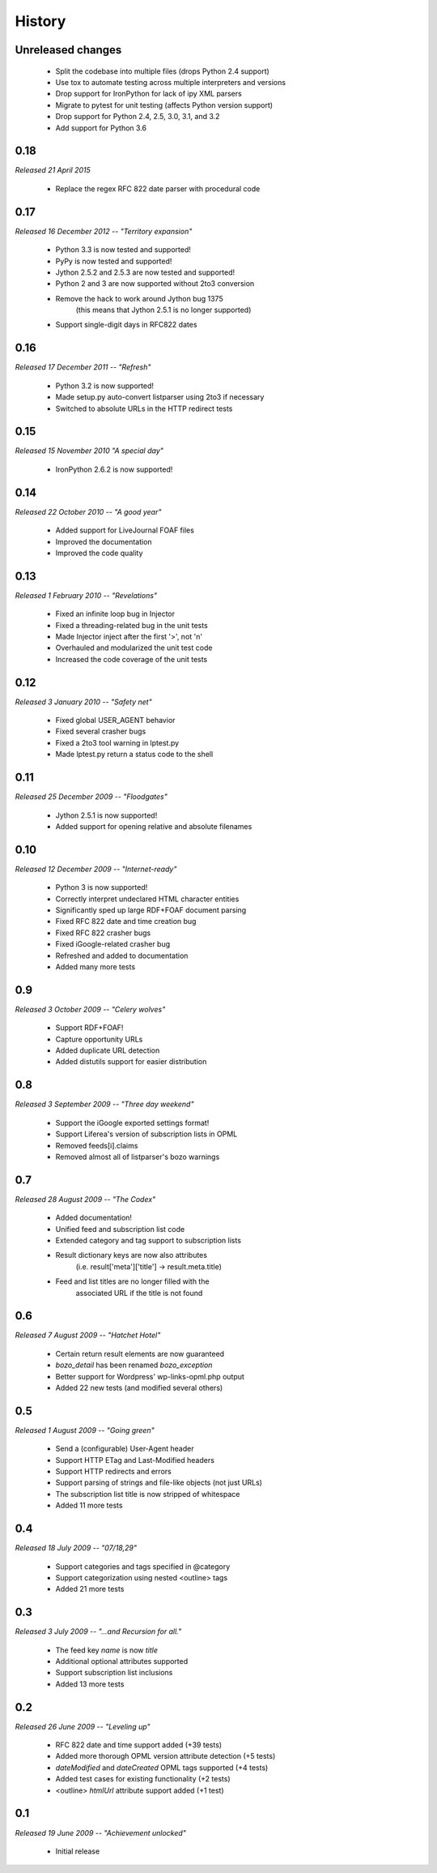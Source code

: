 History
=======


Unreleased changes
------------------

    * Split the codebase into multiple files (drops Python 2.4 support)
    * Use tox to automate testing across multiple interpreters and versions
    * Drop support for IronPython for lack of ipy XML parsers
    * Migrate to pytest for unit testing (affects Python version support)
    * Drop support for Python 2.4, 2.5, 3.0, 3.1, and 3.2
    * Add support for Python 3.6


0.18
----

*Released 21 April 2015*

    * Replace the regex RFC 822 date parser with procedural code


0.17
----

*Released 16 December 2012 -- "Territory expansion"*

    * Python 3.3 is now tested and supported!
    * PyPy is now tested and supported!
    * Jython 2.5.2 and 2.5.3 are now tested and supported!
    * Python 2 and 3 are now supported without 2to3 conversion
    * Remove the hack to work around Jython bug 1375
        (this means that Jython 2.5.1 is no longer supported)
    * Support single-digit days in RFC822 dates


0.16
----

*Released 17 December 2011 -- "Refresh"*

    * Python 3.2 is now supported!
    * Made setup.py auto-convert listparser using 2to3 if necessary
    * Switched to absolute URLs in the HTTP redirect tests


0.15
----

*Released 15 November 2010 "A special day"*

    * IronPython 2.6.2 is now supported!


0.14
----

*Released 22 October 2010 -- "A good year"*

    * Added support for LiveJournal FOAF files
    * Improved the documentation
    * Improved the code quality


0.13
----

*Released 1 February 2010 -- "Revelations"*

    * Fixed an infinite loop bug in Injector
    * Fixed a threading-related bug in the unit tests
    * Made Injector inject after the first '>', not '\n'
    * Overhauled and modularized the unit test code
    * Increased the code coverage of the unit tests


0.12
----

*Released 3 January 2010 -- "Safety net"*

    * Fixed global USER_AGENT behavior
    * Fixed several crasher bugs
    * Fixed a 2to3 tool warning in lptest.py
    * Made lptest.py return a status code to the shell


0.11
----

*Released 25 December 2009 -- "Floodgates"*

    * Jython 2.5.1 is now supported!
    * Added support for opening relative and absolute filenames


0.10
----

*Released 12 December 2009 -- "Internet-ready"*

    * Python 3 is now supported!
    * Correctly interpret undeclared HTML character entities
    * Significantly sped up large RDF+FOAF document parsing
    * Fixed RFC 822 date and time creation bug
    * Fixed RFC 822 crasher bugs
    * Fixed iGoogle-related crasher bug
    * Refreshed and added to documentation
    * Added many more tests


0.9
---

*Released 3 October 2009 -- "Celery wolves"*

    * Support RDF+FOAF!
    * Capture opportunity URLs
    * Added duplicate URL detection
    * Added distutils support for easier distribution


0.8
---

*Released 3 September 2009 -- "Three day weekend"*

    * Support the iGoogle exported settings format!
    * Support Liferea's version of subscription lists in OPML
    * Removed feeds[i].claims
    * Removed almost all of listparser's bozo warnings


0.7
---

*Released 28 August 2009 -- "The Codex"*

    * Added documentation!
    * Unified feed and subscription list code
    * Extended category and tag support to subscription lists
    * Result dictionary keys are now also attributes
        (i.e. result['meta']['title'] -> result.meta.title)
    * Feed and list titles are no longer filled with the
        associated URL if the title is not found


0.6
---

*Released 7 August 2009 -- "Hatchet Hotel"*

    * Certain return result elements are now guaranteed
    * `bozo_detail` has been renamed `bozo_exception`
    * Better support for Wordpress' wp-links-opml.php output
    * Added 22 new tests (and modified several others)


0.5
---

*Released 1 August 2009 -- "Going green"*

    * Send a (configurable) User-Agent header
    * Support HTTP ETag and Last-Modified headers
    * Support HTTP redirects and errors
    * Support parsing of strings and file-like objects (not just URLs)
    * The subscription list title is now stripped of whitespace
    * Added 11 more tests


0.4
---

*Released 18 July 2009 -- "07/18,29"*

    * Support categories and tags specified in @category
    * Support categorization using nested <outline> tags
    * Added 21 more tests


0.3
---

*Released 3 July 2009 -- "...and Recursion for all."*

    * The feed key `name` is now `title`
    * Additional optional attributes supported
    * Support subscription list inclusions
    * Added 13 more tests


0.2
---

*Released 26 June 2009 -- "Leveling up"*

    * RFC 822 date and time support added (+39 tests)
    * Added more thorough OPML version attribute detection (+5 tests)
    * `dateModified` and `dateCreated` OPML tags supported (+4 tests)
    * Added test cases for existing functionality (+2 tests)
    * <outline> `htmlUrl` attribute support added (+1 test)


0.1
---

*Released 19 June 2009 -- "Achievement unlocked"*

    * Initial release
